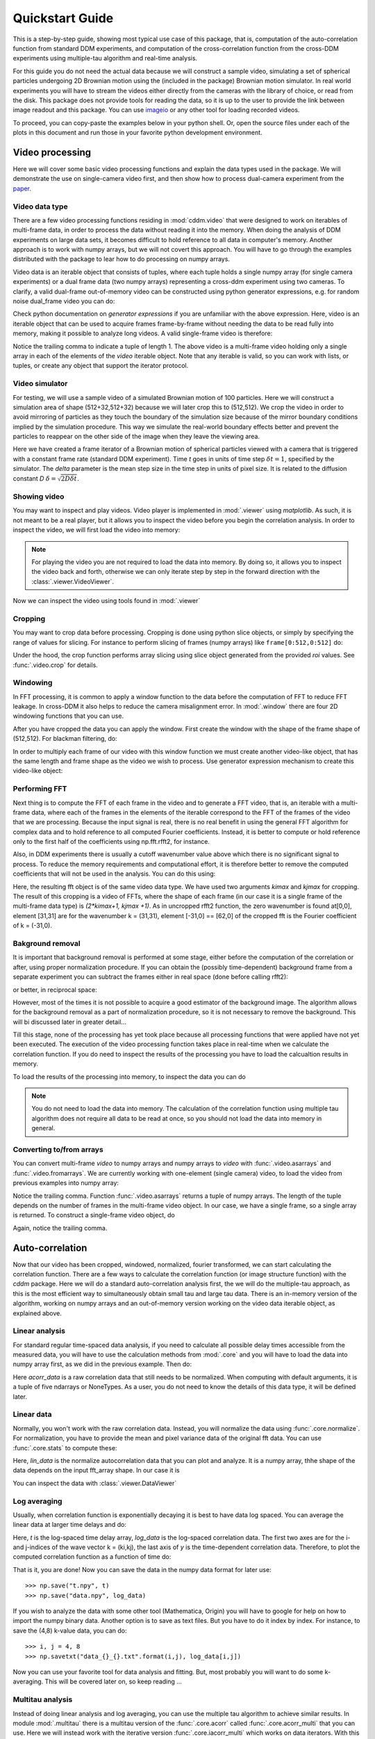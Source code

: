 .. _quickstart:

Quickstart Guide
================

This is a step-by-step guide, showing most typical use case of this package, that is, 
computation of the auto-correlation function from standard DDM experiments, and computation of the cross-correlation function from the cross-DDM experiments using multiple-tau algorithm and real-time analysis.

For this guide you do not need the actual data because we will construct a sample
video, simulating a set of spherical particles undergoing 2D Brownian motion using the (included in the package) Brownian motion simulator. In real world experiments you will have to stream the videos either directly from the cameras with the library of choice, or read from the disk. This package does not provide tools for reading the data, so it is up to the user to provide the link between image readout and this package. You can use imageio_ or any other tool for loading recorded videos.

To proceed, you can copy-paste the examples below in your python shell. Or, open the source files under each of the plots in this document and run those in your favorite python development environment.

Video processing
----------------

Here we will cover some basic video processing functions and explain the data types used in the package. We will demonstrate the use on single-camera video first, and then show how to process dual-camera experiment from the paper_.

Video data type
+++++++++++++++

There are a few video processing functions residing in :mod:`cddm.video` that were designed to work on iterables of multi-frame data, in order to process the data without reading it into the memory. When doing the analysis of DDM experiments on large data sets, it becomes difficult to hold reference to all data in computer's memory. Another approach is to work with numpy arrays, but we will not covert this approach. You will have to go through the examples distributed with the package to lear how to do processing on numpy arrays.

Video data is an iterable object that consists of tuples, where each tuple holds a single numpy array (for single camera experiments) or a dual frame data (two numpy arrays) representing a cross-ddm experiment using two cameras. To clarify, a valid dual-frame  out-of-memory video can be constructed using python generator expressions, e.g. for random noise dual_frame video you can do: 

.. doctest::

   >>> video = ((np.random.rand(512,512), np.random.rand(512,512)) for i in range(1024))

Check python documentation on *generator expressions* if you are unfamiliar with the above expression. Here, video is an iterable object that can be used to acquire frames frame-by-frame without needing the data to be read fully into memory, making it possible to analyze long videos. A valid single-frame video is therefore:

.. doctest::

   >>> video = ((np.random.rand(512,512),) for i in range(1024))

Notice the trailing comma to indicate a tuple of length 1. The above video is a multi-frame video holding only a single array in each of the elements of the `video` iterable object. Note that any iterable is valid, so you can work with lists, or tuples, or create any object that support the iterator protocol.

Video simulator
+++++++++++++++

For testing, we will use a sample video of a simulated Brownian motion of 
100 particles. Here we will construct a simulation area of shape (512+32,512+32)
because we will later crop this to (512,512). We crop the video in order to avoid mirroring of particles as they touch the boundary of the simulation size because of the mirror boundary conditions implied by the simulation procedure. This way we simulate the real-world boundary effects better and prevent the particles to reappear on the other side of the image when they leave the viewing area.

.. doctest::

   >>> from cddm.sim import simple_brownian_video
   >>> t = range(1024) #times at which to trigger the camera.
   >>> video = simple_brownian_video(t, shape = (512+32,512+32), delta = 2)
 
Here we have created a frame iterator of a Brownian motion of spherical particles viewed with a camera that is triggered with a constant frame rate (standard DDM experiment). Time `t` goes in units of time step :math:`\delta t = 1`, specified by the simulator. The `delta` parameter is the mean step size in the time step in units of pixel size. It is related to the diffusion constant `D` :math:`\delta = \sqrt{2D \delta t}`. 

Showing video
+++++++++++++

You may want to inspect and play videos. Video player is implemented in :mod:`.viewer` using `matplotlib`. As such, it is not meant to be a real player, but it allows you to inspect the video before you begin the correlation analysis. In order to inspect the video, we will first load the video into memory:

.. doctest::
 
   >>> video = list(video)
   >>> video = tuple(video) #or this

.. note::

   For playing the video you are not required to load the data into memory. By doing so, it allows you to inspect the video back and forth, otherwise we can only iterate step by step in the forward direction with the :class:`.viewer.VideoViewer`.

Now we can inspect the video using tools found in :mod:`.viewer`

.. doctest::
 
   >>> from cddm.viewer import VideoViewer
   >>> viewer = VideoViewer(video, count = 1024, vmin = 0, cmap = "gray")
   >>> viewer.show()

.. plot:: examples/show_video.py

   :class:`.viewer.VideoViewer` can be used to visualize the video (in memory or out-of-memory). 

Cropping
++++++++

You may want to crop data before processing. Cropping is done using python slice objects, or simply by specifying the range of values for slicing. For instance to perform slicing of frames (numpy arrays) like ``frame[0:512,0:512]`` do:

.. doctest::
 
   >>> from cddm.video import crop
   >>> video = crop(video, roi = ((0,512), (0, 512)))

Under the hood, the crop function performs array slicing using slice object generated from the provided `roi` values. See :func:`.video.crop` for details.

Windowing
+++++++++

In FFT processing, it is common to apply a window function to the data before the computation of FFT to reduce FFT leakage. In cross-DDM it also helps to reduce the camera  misalignment error. In :mod:`.window` there are four 2D windowing functions that you can use.

.. plot:: examples/plot_windows.py
   
   There are four 2D windowing functions that you can use.
    
After you have cropped the data you can apply the window. First create the window with the shape of the frame shape of (512,512). For blackman filtering, do:

.. doctest::
 
   >>> from cddm.window import blackman
   >>> window = blackman((512,512))

In order to multiply each frame of our video with this window function we must create another video-like object, that has the same length and frame shape as the video we wish to process. Use generator expression mechanism to create this video-like object:

.. doctest::
 
   >>> window_video = ((window,),)* 1024
   >>> video = multiply(video, window_video)

Performing FFT
++++++++++++++

Next thing is to compute the FFT of each frame in the video and to generate a FFT video, that is, an iterable with a multi-frame data, where each of the frames in the elements of the iterable correspond to the FFT of the frames of the video that we are processing. Because the input signal is real, there is no real benefit in using the general FFT algorithm for complex data and to hold reference to all computed Fourier coefficients. Instead, it is better to compute  or hold reference only to the first half of the coefficients using np.fft.rfft2, for instance.  

Also, in DDM experiments there is usually a cutoff wavenumber value above which there is no significant signal to process. To reduce the memory requirements and computational effort, it is therefore better to remove the computed coefficients that will not be used in the analysis. You can do this using:

.. doctest::
 
   >>> from cddm.fft import rfft2
   >>> fft = rfft2(video, kimax = 31, kjmax = 31)

Here, the resulting fft object is of the same video data type. We have used two arguments `kimax` and `kjmax` for cropping. The result of this cropping is a video of FFTs, where the shape of each frame (in our case it is a single frame of the multi-frame data type) is `(2*kimax+1, kjmax +1)`. As in uncropped rfft2 function, the zero wavenumber is found at[0,0], element [31,31] are for the wavenumber k = (31,31), element [-31,0] == [62,0] of the cropped fft is the Fourier coefficient of k = (-31,0).  


Bakground removal
+++++++++++++++++

It is important that background removal is performed at some stage, either before the computation of the correlation or after, using proper normalization procedure. If you can obtain the (possibly time-dependent) background frame from a separate experiment you can subtract the frames either in real space (done before calling rfft2):

.. doctest::

   >>> background = np.zeros((512,512))
   >>> background_video = ((background,),) * 1024
   >>> video = subtract(video, background_video)

or better, in reciprocal space:

.. doctest::

   >>> background = np.zeros((63,32)) + 0j # zero background
   >>> background_fft = ((background,),) * 1024 
   >>> fft = subtract(fft, background_fft)

However, most of the times it is not possible to acquire a good estimator of the background image. The algorithm allows for the background removal as a part of normalization procedure, so it is not necessary to remove the background. This will bi discussed later in greater detail...

Till this stage, none of the processing has yet took place because all processing functions that were applied have not yet been executed. The execution of the video processing function takes place in real-time when we calculate the correlation function. If you do need to inspect the results of the processing you have to load the calcualtion results in memory.

To load the results of the processing into memory, to inspect the data you can do

.. doctest::

   >>> fft = list(fft)
   >>> fft = tuple(fft) #or this

.. note::

   You do not need to load the data into memory. The calculation of the correlation function using multiple tau algorithm does not require all data to be read at once, so you should not load the data into memory in general. 

Converting to/from arrays
+++++++++++++++++++++++++

You can convert multi-frame `video` to numpy arrays and numpy arrays to `video` with :func:`.video.asarrays` and :func:`.video.fromarrays`. We are currently working with one-element (single camera) video, to load the video from previous examples into numpy array:

.. doctest::

   >>> from cddm.video import fromarrays, asarrays
   >>> fft_array, = asarrays(fft, count = 1024) 

Notice the trailing comma.  Function :func:`.video.asarrays` returns a tuple of numpy arrays. The length of the tuple depends on the number of frames in the multi-frame video object. In our case, we have a single frame, so a single array is returned. To construct a single-frame video object, do

.. doctest::

   >>> fft_iter = fromarrays((fft_array,))

Again, notice the trailing comma.

Auto-correlation
----------------

Now that our video has been cropped, windowed, normalized, fourier transformed, we can start calculating the correlation function. There are a few ways to calculate the correlation function (or image structure function) with the `cddm` package. Here we will do a standard auto-correlation analysis first, the we will do the multiple-tau approach, as this is the most efficient way to simultaneously obtain small tau and large tau data. There is an in-memory version of the algorithm, working on numpy arrays and an out-of-memory version working on the video data iterable object, as explained above.

Linear analysis
+++++++++++++++

For standard regular time-spaced data analysis, if you need to calculate all possible delay times accessible from the measured data, you will have to use the calculation methods from :mod:`.core` and you will have to load the data into numpy array first, as we did in the previous example. Then do:

.. doctest::

   >>> from cddm.core import acorr, normalize, stats
   >>> acorr_data = acorr(fft_array)

Here `acorr_data` is a raw correlation data that still needs to be normalized. When computing with default arguments, it is a tuple of five ndarrays or NoneTypes. As a user, you do not need to know the details of this data type, it will be defined later.

Linear data
+++++++++++

Normally, you won't work with the raw correlation data. Instead, you will normalize the data using :func:`.core.normalize`. For normalization, you have to provide the mean and pixel variance data of the original fft data. You can use :func:`.core.stats` to compute these:

.. doctest::
   
   >>> bg, var = stats(fft_array)
   >>> lin_data = normalize(acorr_data, bg, var, scale = True)

Here, `lin_data` is the normalize autocorrelation data that you can plot and analyze. It is a numpy array, thhe shape of the data depends on the input fft_array shape. In our case it is

.. doctest::

   >>> lin_data.shape == (63,32,1024)
   True

You can inspect the data with :class:`.viewer.DataViewer`

.. doctest::

   >>> from cddm.viewer import DataViewer
   >>> viewer = DataViewer()
   >>> viewer.set_data(lin_data)
   >>> viewer.set_mask(k=25, angle = 0, sector = 30)
   True
   >>> viewer.plot()
   >>> viewer.show()

.. plot:: examples/auto_correlate.py

   :class:`.viewer.DataViewer` can be used to visualize the normalized correlation data. With sliders you can select the size of the wave vector `k`, angle of the wave vector with respect to the horizontal axis, and averaging sector. The resulting correlation function that is shown on the left subplot is a mean value of the computed correlation functions at the wave vectors that are marked in the right subplot.

Log averaging
+++++++++++++

Usually, when correlation function is exponentially decaying it is best to have data log spaced. You can average the linear data at larger time delays and do:

.. doctest::

   >>> t, log_data = log_average(lin_data)

Here, `t` is the log-spaced time delay array, `log_data` is the log-spaced correlation data. The first two axes are for the i- and j-indices of the wave vector k = (ki,kj), the last axis of `y` is the time-dependent correlation data. Therefore, to plot the computed correlation function as a function of time do:

.. doctest::

   >>> import matplotlib.pyplot as plt
   >>> for (i,j) in ((0,15),(-6,26), (6,26)):
   ...     ax = plt.semilogx(t,log_data[i,j], label =  "k = ({}, {})".format(i,j))
   >>> legend = plt.legend()
   >>> text = plt.xlabel("time delay")
   >>> text = plt.ylabel("G/Var")
   >>> plt.show()

.. plot:: examples/auto_correlate_data_plot.py

   Log-spaced data example. In the first axis, you can access negative coefficients. 

That is it, you are done! Now you can save the data in the numpy data format for later use::

   >>> np.save("t.npy", t)
   >>> np.save("data.npy", log_data)

If you wish to analyze the data with some other tool (Mathematica, Origin) you will have to google for help on how to import the numpy binary data. Another option is to save as text files. But you have to do it index by index. For instance, to save the (4,8) k-value data, you can do::

   >>> i, j = 4, 8
   >>> np.savetxt("data_{}_{}.txt".format(i,j), log_data[i,j])

Now you can use your favorite tool for data analysis and fitting. But, most probably you will want to do some k-averaging. This will be covered later on, so keep reading ...

Multitau analysis
+++++++++++++++++

Instead of doing linear analysis and log averaging, you can use the multiple tau algorithm to achieve similar results. In module :mod:`.multitau`  there is a multitau version of the :func:`.core.acorr` called  :func:`.core.acorr_multi` that you can use. Here we will instead work with the iterative version  :func:`.core.iacorr_multi` which works on data iterators. With this we can work with out-of-memory data, which makes it possible to analyze large datasets.

.. note::

   There is also an iterative version of the :func:`.core.acorr` called :func:`.core.iacorr` that you can use for linear analysis on limited delay time range. See API, and extra examples in the source.

To perform multiple tau correlation analysis, you have to provide the FFT iterator and define how many frames to analyze

.. doctest::

   >>> from cddm.multitau import iacorr_multi
   >>> data, bg, var = iacorr_multi(fft, count = 1024)

The output of the :func:`.multitau.iacorr_multi`, by default, returns a data tuple with a structure that will be defined shortly, and two additional arrays (mean pixel value array and pixel variance) that are needed for normalization. First, let us inspect the data using :class:`.viewer.MultitauViewer`

.. doctest::
   
   >>> from cddm.viewer import MultitauViewer
   >>> viewer = MultitauViewer(scale = True)
   >>> viewer.set_data(data, bg, var)
   >>> viewer.set_mask(k = 25, angle = 0, sector = 30)
   True
   >>> viewer.plot()
   >>> viewer.show()

We used the `scale = True` option to normalize data to pixel variance value, which results in scaling the data between (0,1). 

.. plot:: examples/auto_correlate_multi.py

   :class:`.viewer.MultitauViewer` can be used to visualize the correlation data. With sliders you can select the size of the wave vector `k`, angle of the wave vector with respect to the horizontal axis, and averaging sector. The resulting correlation function that is shown on the left subplot is a mean value of the computed correlation functions at the wave vectors that are marked in the right subplot.

Multitau data
+++++++++++++

The multitau correlation data itself resides in a tuple of two elements

.. doctest::
 
   >>> lin_data, multi_level = data

Both `lin_data` and `multi_data` are a tuple of numpy arrays. The actual correlation data is the first element

.. doctest::

   >>> corr_lin = lin_data[0]
   >>> corr_multi = multi_level[0]

The second element is a count data, which marks the number of realizations of a given time delay, which is needed for the most basic normalization

.. doctest::

   >>> count_lin = lin_data[1]
   >>> count_multi = multi_level[1]

Here the shape of the data are

.. doctest::

   >>> corr_lin.shape == (63,32,16) and count_lin.shape == (16,)
   True
   >>> corr_multi.shape == (6,63,32,16) and count_multi.shape == (6,16)
   True

By default the size of each level in multilevel data is 16, so we have 16 time delays for each level, and there are 63 x 32 unique k values. The multi_level part of the data has 5 levels, the length of `corr_multi` varies, and depends on the length of the video. The rest of the data elements of the `lin_data` and `multi_data` are time-dependent sum of the signal squared and time-dependent sum of signal, which are needed for more advanced normalization. You do not need to know the exact structure, because you will not work with the raw correlation data, but you will use the provided normalization functions to convert this raw data into meaningful normalized correlation function.  


Mergin multitau data
++++++++++++++++++++

We can compare the results obtained from the multiple tau approach with the linear analysis and log averaging from the previous example. Fist normalize the data:

.. doctest::

   >>> from cddm.multitau import normalize_multi, log_merge
   >>> lin_data, multi_level = normalize_multi(data, bg, var, scale = True)

Here, `lin_data` and `multi_level` are normalized correlation data (numpy arrays). One final step is to merge the multi_level part with the linear part into one continuous log-spaced data.

.. doctest::

   >>> x, y = log_merge(lin_data, multi_level)

Here, `x` is the log-spaced time delay array, `y` is the merged correlation data. We can compare the results now

.. doctest::

   >>> for (i,j) in ((4,12),(-6,16)):
   ...    l = plt.semilogx(t,log_data[i,j], label =  "averaged k = ({}, {})".format(i,j) )
   ...    l = plt.semilogx(x,y[i,j], label =  "multitau k = ({}, {})".format(i,j) )
   >>> text = plt.xlabel("t")
   >>> text = plt.ylabel("G / Var")
   >>> legend = plt.legend()
   >>> plt.show()


.. plot:: examples/auto_correlate_multi_data_plot.py

   Data obtained using multiple tau algorithm is comparable to the log averaged linear data. Slight discrepancy comes from a difference between the averaging performed with the :func:`.multitau.log_average` and the effective averaging of the multiple tau algorithm. 

Cross-correlation
-----------------

Cross correlation can be made on two different (or equal) source of data. In modules :mod:`.core` and :mod:`.multitau` you will find cross-correlation working with two sets of data instead of the equivalent auto-correlation functions for single datasets. Normalized results of the cross-correlation performed on two equal datasets are identical to the result obtained form the autocorrelation function, e.g.:

.. doctest::

   >>> from cddm.core import ccorr
   >>> bg, var = stats(fft_array, fft_array) 
   >>> ccorr_data = ccorr(fft_array, fft_array)
   >>> acorr_data = acorr(fft_array)
   >>> lin_data_cross = normalize(ccorr_data, bg, var, scale = True)
   >>> lin_data_auto  = normalize(acorr_data, bg, var, scale = True)
   >>> np.allclose(lin_data_auto, lin_data_cross, atol = 1e-5) #almost the same.
   True

Irregular-spaced data analysis
++++++++++++++++++++++++++++++

To compute the cross-correlation of randomly-triggered dual-camera videos, as demonstrated in the paper_, the computation is basically the same. Cross-correlation with irregular spaced data using multiple tau algorithm can be done in the following way. Import the tools needed:

.. doctest::

   >>> from cddm.viewer import MultitauViewer
   >>> from cddm.video import multiply,  crop
   >>> from cddm.window import blackman
   >>> from cddm.fft import rfft2
   >>> from cddm.multitau import iccorr_multi, normalize_multi, log_merge
   >>> from cddm.sim import simple_brownian_video, create_random_times1

Now, set up random time sequence and video of the simulated cross-DDM experiment

.. doctest::

   >>> t1, t2 = create_random_times1(1024,n = 16)
   >>> video = simple_brownian_video(t1,t2, shape = (512+32,512+32))
   >>> video = crop(video, roi = ((0,512), (0,512)))

We will apply some dust particles to each frame in order to simulate different static background on the two cameras. If your working directory is in the `examples` folder you can load dust images::

   >>> dust1 = plt.imread('dust1.png')[...,0] #float normalized to (0,1)
   >>> dust2 = plt.imread('dust2.png')[...,0]
   >>> dust = ((dust1,dust2),)*nframes
   >>> video = multiply(video, dust)

To view the two videos we can again use the VideoViewer

.. doctest::

   >>> video = list(video) 
   >>> viewer1 = VideoViewer(video, count = 1024, id = 0, vmin = 0, cmap = "gray")
   >>> viewer1.show()
   >>> viewer2 = VideoViewer(video, count = 1024, id = 1, vmin = 0, cmap = "gray")
   >>> viewer2.show()

.. plot:: examples/show_dual_video.py

   Dust particles on the two cameras are different, which result in different background frames. 

Intensity jitter compensation
+++++++++++++++++++++++++++++

In cross-DDM, if you use a pulsed light source, and if you face issues with the stability of the intensity of the light source (intensity jitter), you can normalize each frame with respect to the mean value of the frame. This way you can avoid flickering effects, but you will introduce additional noise because of the randomness of the scattering process (randomness of the mean scattering value). 

.. doctest::
 
   >>> from cddm.video import normalize_video
   >>> video = normalize_video(video)

Pre-process the video and perform FFT

.. doctest::

   >>> window = blackman((512,512))
   >>> window_video = ((window,window),)*1024
   >>> video = multiply(video, window_video)
   >>> fft = rfft2(video, kimax =37, kjmax = 37)

Optionally, you can normalize for flickering effects in fft space, instead of normaliing in real space.

.. doctest::
 
   >>> from cddm.fft import normalize_fft
   >>> fft = normalize_fft(fft)
   >>> fft = list(fft) #not really needed if you are going to process fft only once

Again, do this only if you have problems with the stability of the light source.

Live analysis
+++++++++++++

To show live view of the computed correlation function, we can pass the viewer as an argument to :func:`.multitau.iccorr_multi`:

.. doctest:: 
   
   >>> viewer = MultitauViewer(scale = True)
   >>> viewer.k = 15 #initial mask parameters
   >>> viewer.sector = 30
   >>> data, bg, var = iccorr_multi(fft, t1, t2, period = 32, viewer  = viewer)

.. plot:: examples/cross_correlate_multi_live.py

   You can see the computation in real-time. The rate of refresh can be tuned with the `viewer_interval` argument.

Note the `period` argument. You must provide the correct effective period of the random triggering of the cross-ddm experiment. The `bg` and `var` are now tuples of arrays of mean pixel and pixel variances of each of the two videos.

.. warning::

   Data will not be merged and processed correctly if `period` does not match the period used in the experiment. Care must be taken not to mix up this parameter and/or `t1` and `t2`, as there is no easy way to determine the period from t1, and t2 parameters alone.

.. note::

   Live data view uses matplotlib for visualization, which is slow in rendering. It will significantly reduce the computational power. In numerically intensive experiments (high frame rate and large k-space) you will probably have to disable real-time rendering.

Data analysis
-------------

Now that we have calculated the correlation function, it is time to do one final step: we need to analyze the data. First, to improve the statistics, it is wise to perform some sort of k-averaging over neighboring wave vectors. We have already used the `MultitauViewer` to visualize the data and do the averaging, so we can use the viewer to obtain the k-averaged data:

.. doctest:: 

   >>> ok = viewer.set_mask(k = 10, angle = 0, sector = 30)
   >>> if ok: # if mask is not empty, if valid k-value exist in the mask
   ...    k = viewer.get_k() #average value of the size of the wave vector
   ...    x, y = viewer.get_data() #averaged data

You have to do this index by index. Another way is to work with the normalized data and use the :func:`.map.k_select` generator function, like:

.. doctest:: 

   >>> from cddm.map import k_select
   >>> fast, slow = normalize_multi(data, bg, var, scale = True)
   >>> x,y = log_merge(fast, slow)
   >>> k_data = k_select(y, angle = 0, sector = 30)

Here, k_data is an iterator of (k_avg, data_avg) elements, where k_avg is the mean size of the wavevector and avg_data is the averaged data. You can save the averaged data to txt files. Example below will save all non-zero data at all k-values within the selection criteria defined above::

   >>> for (k_avg, data_avg) in k_data:
   ...    np.savetxt("data_{}.txt".format(k_avg), data_avg)
  

In the examples in this guide we were simulating Brownian motion of particles, so the correlation function decays exponentially. The obtained relaxation rate is proportional to the square of the wave vector, so we can obtain the diffusion constant and compare the results with the theoretical prediction. See the source of the plots below to perform k-averaging and fitting in python.

.. plot:: examples/cross_correlate_k_fit.py

   Results from the fitting of the cross-correlation function computed with :func:`.multitau.iccorr_multi` using subtract_background = False option. For this example, the *norm = 3* datapoint are closest to the theoretically predicted value shown in graph with the black line.

As can be seen, normalization with *norm = 3* appears to work best with this data. For further details and examples, you are encouraged to browse the source, API reference and examples.


Normalization
-------------

Normalization type of all correlation functions is controlled by the `norm` flags. By default, computation and normalization is performed using

.. doctest:: 

   >>> from cddm.core import NORM_COMPENSATED, NORM_SUBTRACTED, NORM_BASELINE
   >>> norm = NORM_COMPENSATED | NORM_SUBTRACTED
   >>> norm == 3
   True

This way it is possible to normalize the computed data with the :func:`.multitau.normalize_multi` function in four different ways:

* *baseline* : norm = NORM_BASELINE (norm = 0), here we remove the baseline error introduced by the non-zero background frame, which produces an offset in the correlation data. For this to work, you must provide the background data to the :func:`.multitau.normalize_multi`
* *compensated* : norm = NORM_COMPENSATED (norm = 1), here we compensate the error introduced at smaller delay times, which is due to non-ergodicity of the data. Basically, we normalize the data as if we had calculated the cross-difference function instead of the cross-correlation. This requires one to calculate the delay-dependent squares of the intensities, which slows down the computation.
* *subtracted* : norm = NORM_SUBTRACTED (norm = 2), here we compensate for baseline error and for the linear error introduced by the not-known-in-advance background data. This requires one to track the delay-dependent sum of the data, which further slows down the computation
* *subtracted and compensated* : norm = NORM_COMPENSATED | NORM_SUBTRACTED (norm = 3), which does both the *subtracted* and *compensated* normalizations.

.. doctest:: 
   
   >>> i,j = 4,15
   >>> for norm in (0,1,2,3):
   ...    fast, slow = normalize_multi(data, bg, var, norm = norm, scale = True)
   ...    x,y = log_merge(fast, slow)
   ...    ax = plt.semilogx(x,y[i,j], label =  "norm = {}".format(norm) )
   >>> text = plt.xlabel("t")
   >>> text = plt.ylabel("G / Var")
   >>> legend = plt.legend()
   >>> plt.show()

.. plot:: examples/cross_correlate_multi_norm_plot.py

   Normalization mode 3 works best for small time delays, mode 2 works best for large delays and is more noisy at smaller delays.

If you know which normalization mode you are going to use you may reduce the computational effort in some cases. For instance, the main reason to use modes 2 and 3 is to properly remove the two different background frames from both cameras. Usually, this background frame is not known until the experiment is finished, so the background subtraction is done after the calculation  of the correlation function is performed. However, this requires that we track two extra channels that are measuring the delay-dependent data sum for each of the camera, or one additional channel that is measuring the delay-dependent sum of the squares of the data on both cameras. This significantly down the computation by a factor of 3 approximately.

One way to partially overcome this limitation is to use the `auto_background` option and to define a large enough `chunk_size`

.. doctest::

   >>> data, bg, var = iccorr_multi(fft, t1, t2, period = 32, chunk_size = 512, auto_background = True)

This way we have forced the algorithm to work with chunks of data of length 512, and to take the first chunk of data to calculate the background frames that are then used to subtract from the input video. This way we get a reasonably good estimator of the background, which reduces the need to use the NORM_SUBTRACTED flag for the normalization as shown below.

.. doctest:: 
   
   >>> i,j = 4,15
   >>> for norm in (0,1,2,3):
   ...    fast, slow = normalize_multi(data, bg, var, norm = norm, scale = True)
   ...    x,y = log_merge(fast, slow)
   ...    ax = plt.semilogx(x,y[i,j], label =  "norm = {}".format(norm) )
   >>> text = plt.xlabel("t")
   >>> text = plt.ylabel("G / Var")
   >>> legend = plt.legend()
   >>> plt.show()

.. plot:: examples/cross_correlate_multi_subtracted.py

   Background frame has been succesfuly subtracted and there is no real benefit in using the NORM_SUBTRACTED flag (norm = 2 or norm = 3), and we can work with NORM_BASELINE (norm = 0) or NORM_COMPENSATED (norm = 1).

.. note::
   
   If the background is properly subtracted before the calculation of the correlation function, the output of  `normalize_multi` with norm = 0 and norm = 2 are identical, and the output of `normalize_multi` with norm = 1 and norm = 3 are identical. In the case above, background has not been fully subtracted, so there is still a small difference.

In some experiments, it may be sufficient to work with norm = 0, and you can  work with::

   >>> data, bg, var = iccorr_multi(fft, t1, t2, period = 32, 
   ...         norm = NORM_BASELINE, chunk_size = 512, auto_background = True)

which will significantly improve the speed of computation, as there is no need to track the three extra channels. In case you do need the `compensated` normalization, you can do:

   >>> data, bg, var = iccorr_multi(fft, t1, t2, period = 32, 
   ...         norm = NORM_COMPENSATED, chunk_size = 512, auto_background = True)

This will allow you to normalize either to `baseline` or `compensated`, but the computation is slower because of the two extra channels that need to be calculated.

.. note::

   In non-ergodic systems auto-background subtraction may not be good enough, so you are encouraged to work with norm = 3 (the default) during the calculation, and later decide on the normalization procedure. You should calculate with norm < 3 only if you need to gain the speed, or to reduce the memory requirements.

Method & Norm mode
------------------

The `cddm` package defines two different correlation data normalization modes. Either `mode = 'corr'` for  correlation mode or `mode = 'diff'` for image difference mode (typically used in standard DDM experiments). Both modes are equivalent and we can convert from the difference mode to the correlation mode. However, the computation with different methods yield different intermediate results. It is after we call the :func:`.core.normalize` that data become equivalent. This is demonstrated below.

Auto/Cross-correlation can be computed using direct calculation `method='corr'`, or using Circular-Convolution theorem by means of FFT transform `method='fft'`. For regular-spaced data and standard linear analysis , the 'fft' algorithm is usually the fastest, and is used by default. The output of `ccorr` and `acorr` functions depend on the method used. For `method='corr'` and `method='fft'`, the output of `acorr` is

.. doctest::

   >>> acorr_data = acorr(fft_array, method = "fft") #or method = "corr"
   >>> corr, count, square_sum, data_sum, _ = acorr_data

while the output of `ccorr is`

.. doctest::

   >>> ccorr_data = ccorr(fft_array, fft_array, method = "fft") #or method = "corr"
   >>> corr, count, square_sum, data_sum_1, data_sum_2 = ccorr_data

Here, corr is the actual correlation data, count is the delay time occurrence data, which you need for normalization. square_sum and data_sum are arrays or NoneTypes, and are calculated if specified by the norm flag. If NORM_COMPENSATED flag is set, square_sum is calculated, if NORM_SUBTRACTED flag is set, data_sums are calculated. 

If you choose to work with the differential algorithm `method='diff'`, then  NORM_COMPENSATED  must be defined, although no square_sums are calculated. This is because the results of the differential algorithm is already the compensated version of the correlation. Also, for auto correlation calculation, there is no need to perform background subtraction, so the method may only be used with the `norm = 1` option. Now we have

.. doctest::

   >>> adiff_data = acorr(fft_array, method = "diff", norm = 1)
   >>> diff, count, _, _ = adiff_data

The last two elements of the tuple are NoneTypes, whereas in the case of cross-difference, these are defined if norm = 3

.. doctest::
   
   >>> cdiff_data = ccorr(fft_array, fft_array, method = "diff", norm = 3)
   >>> diff, count, data_sum1, data_sum2 = ccorr(fft_array, fft_array, method = "diff", norm = 3)

Here, `diff` is the computed difference data. When you perform the normalization of this data, by default it computes the correlation function from the calculated difference. You can view the computed data using differential mode, if you prefer the visualization of the image structure function instead of the correlation function:

.. doctest::
   
   >>> b, v = stats(fft_array)
   >>> for data, method in zip((acorr_data, adiff_data),("corr","diff")):
   ...     for mode in ("diff", "corr"):
   ...         data_lin = normalize(data, b, v, mode = mode)
   ...         l = plt.semilogx(data_lin[4,12], label = "mode = {}; method = {}".format(mode, method))
   >>> legend = plt.legend()
   >>> plt.show()

.. plot:: examples/method_and_mode.py

   Auto-correlation performed with different calculation methods and normalized with different modes are all equivalent representations.

Live video
----------

In Cross-DDM experiments it is important that cameras are properly aligned and in focus. For this you need a live video preview. There are some helper functions for visualizing frame difference, fft or plain video. For this to work you really should be using `cv2` or `pyqtgraph`, because these libraries are better suited for real-time visualization of videos, so you should first install these. If you have them installed, take the library of choice::

   >>> cddm.conf.set_showlib("cv2")
   "cv2"
   >>> cddm.conf.set_showlib("pyqtgraph") #or
   "cv2"
   
Now, we have a dual-frame video object from our previous example, so we can prepare new video iterator that will show the video (first camera), difference, and fft (first camera)

.. doctest::

   >>> from cddm.video import show_video, show_diff, show_fft
   >>> video = show_video(video)
   >>> video = show_diff(video)
   >>> video = show_fft(video)

The above show functions prepare the plotting library, but do not yet draw to it, you have to call :func:`.video.play` with the desired frame rate to create a new video iterator that draws images when iterating over it

.. doctest:: 

   >>> video = play(video, fps = 100)

Now to show this video iterator, just load it into memory, or iterate over the frames:

.. doctest:: 

   >>> for frames in video:
   ...    pass


.. note::

   The `fps` option should be set to the desired fps of your camera acquisition. Images are drawn only if the resources to perform the visualization are available (drawing is fast enough). Otherwise the frames will not be drawn. 


Data masking
------------

One of the more advanced features is data masking. Sometimes, you may not want to compute the correlation function for the whole k-space, but only focus the analysis on a subset of k-values.

For instance, for the cross-correlation analysis using the iterative algorithm, we can simply define a mask array, which is a boolean array with ones defined at k-indices where the correlation function needs to be calculated. For instance, to calculate data only along a given sector of k-value, you can build the mask with:

.. doctest::

   >>> from cddm.map import k_indexmap, plot_indexmap
   >>> map = k_indexmap(63,32, angle = 0, sector = 90)
   >>> mask = (kmap >= 20) & (kmap <= 30)
   >>> plot_indexmap(mask) 
   >>> plt.show()

.. plot:: examples/mask_array.py

   Example FFT mask array.

Here we built k-mask with a shape of (63,32), because these is the shape of the fft data array. Of course you can construct any valid boolean mask that defines the selected k-values of your input data. To apply this mask to the input data there are two options. If you work with the iterative algorithm, simply apply the mask as an argument e.g.

.. doctest::

   >>> viewer = MultitauViewer(scale = True, mask = mask)
   >>> viewer.k = 25 #central k 
   >>> viewer.sector = 180 #average over all phi space.

.. doctest::

   >>> data, bg, var = iccorr_multi(fft, t1, t2, period = PERIOD, 
   ...   level_size = 32, mask = mask, viewer = viewer)


.. plot:: examples/cross_correlate_multi_masked.py

   Because we have computed data over a sector of width 90 degrees, we average only over the computed data values (marked with yellow dots in graph right).

The actual output data is a complete-sized array, with np.nan values where the computation mask was non-positive.
The in-memory calculation of standard (linear) correlation function does not support masking. Instead, you can do:

.. doctest::

   >>> from cddm.core import reshape_input, reshape_output
   >>> masked_shape, fft_masked = reshape_input(fft_array, mask = mask)
   >>> acorr_masked = acorr(fft_masked)
   >>> acorr_data = reshape_output(acorr_masked, masked_shape, mask = mask)
   



.. _imageio: https://github.com/imageio/imageio
.. _paper: https://doi.org/10.1039/C9SM00121B
